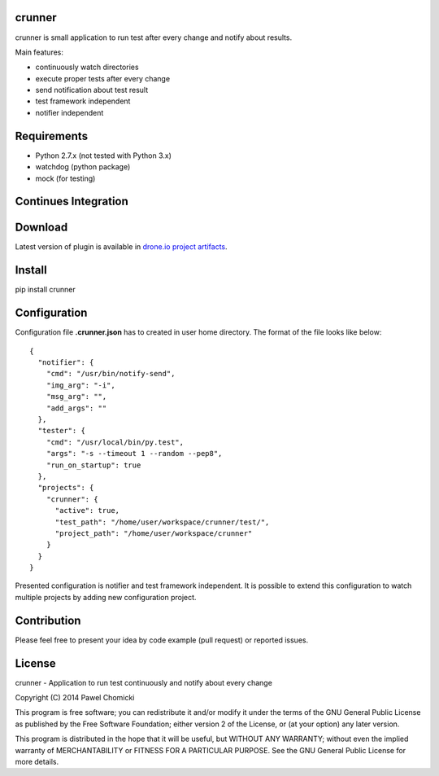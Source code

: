 crunner
=======
crunner is small application to run test after every change and notify about results.

Main features:

* continuously watch directories
* execute proper tests after every change
* send notification about test result
* test framework independent
* notifier independent

Requirements
============

* Python 2.7.x (not tested with Python 3.x)
* watchdog     (python package)
* mock         (for testing)

Continues Integration
=====================
.. image:: https://drone.io/github.com/pchomik/crunner/status.png
     :target: https://drone.io/github.com/pchomik/crunner/latest

Download
========
Latest version of plugin is available in `drone.io project artifacts <https://drone.io/github.com/pchomik/crunner/files>`_.

Install
=======
pip install crunner

Configuration
=============
Configuration file **.crunner.json** has to created in user home directory. The format of the file looks like below:

::

    {
      "notifier": {
        "cmd": "/usr/bin/notify-send",
        "img_arg": "-i",
        "msg_arg": "",
        "add_args": ""
      },
      "tester": {
        "cmd": "/usr/local/bin/py.test",
        "args": "-s --timeout 1 --random --pep8",
        "run_on_startup": true
      },
      "projects": {
        "crunner": {
          "active": true,
          "test_path": "/home/user/workspace/crunner/test/",
          "project_path": "/home/user/workspace/crunner"
        }
      }
    }

Presented configuration is notifier and test framework independent. It is possible to extend this configuration to watch
multiple projects by adding new configuration project.

Contribution
============
Please feel free to present your idea by code example (pull request) or reported issues.

License
=======
crunner - Application to run test continuously and notify about every change

Copyright (C) 2014 Pawel Chomicki

This program is free software; you can redistribute it and/or modify it under the terms of the GNU General Public License as published by the Free Software Foundation; either version 2 of the License, or (at your option) any later version.

This program is distributed in the hope that it will be useful, but WITHOUT ANY WARRANTY; without even the implied warranty of MERCHANTABILITY or FITNESS FOR A PARTICULAR PURPOSE. See the GNU General Public License for more details.


